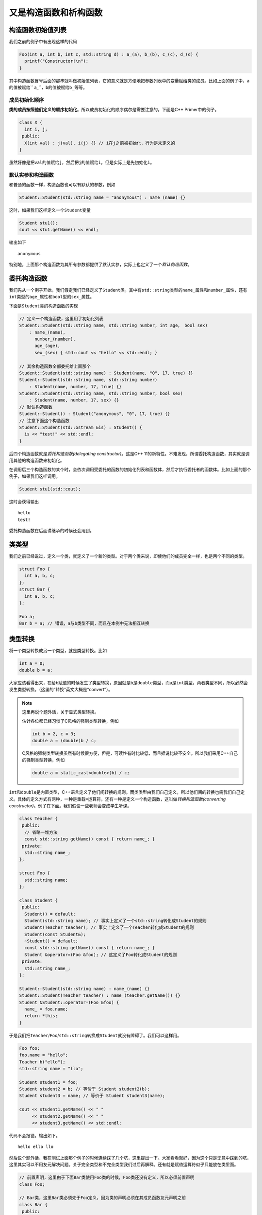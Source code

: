 又是构造函数和析构函数
=======================

构造函数初始值列表
---------------------------------

我们之前的例子中有出现这样的代码

.. code:: c++

    Foo(int a, int b, int c, std::string d) : a_(a), b_(b), c_(c), d_(d) {
      printf("Constructor!\n"); 
    }

..

其中构造函数冒号后面的那串就叫做初始值列表，它的意义就是方便地把参数列表中的变量赋给类的成员。比如上面的例子中，\ ``a``\的值被赋给\`` a_``\，\ ``b``\的值被赋给\ ``b_``\等等。

成员初始化顺序
:::::::::::::::::::::::::::::

\ **类的成员按照他们定义的顺序初始化**\。所以成员初始化的顺序偶尔是需要注意的。下面是C++ Primer中的例子。

.. code:: c++

    class X {
      int i, j;
     public:
      X(int val) : j(val), i(j) {} // i在j之前被初始化，行为是未定义的
    }

..

虽然好像是把\ ``val``\的值赋给\ ``j``\，然后把\ ``j``\的值赋给\ ``i``\，但是实际上是先初始化\ ``i``\。

默认实参和构造函数
::::::::::::::::::::::::::::::

和普通的函数一样，构造函数也可以有默认的参数，例如

.. code:: c++

    Student::Student(std::string name = "anonymous") : name_(name) {}

..

这时，如果我们这样定义一个\ ``Student``\变量

.. code:: c++

    Student stu1();
    cout << stu1.getName() << endl;

..

输出如下

::

    anonymous

..

特别地，上面那个构造函数为其所有参数都提供了默认实参，实际上也定义了一个\ *默认构造函数*\。

委托构造函数
---------------------------------

我们先从一个例子开始。我们假定我们已经定义了\ ``Student``\类。其中有\ ``std::string``\类型的\ ``name_``\属性和\ ``number_``\属性，还有\ ``int``\类型的\ ``age_``\属性和\ ``bool``\型的\ ``sex_``\属性。

下面是\ ``Student``\类的构造函数的实现

.. code::

    // 定义一个构造函数，这里用了初始化列表
    Student::Student(std::string name, std::string number, int age， bool sex) 
        : name_(name), 
          number_(number), 
          age_(age), 
          sex_(sex) { std::cout << "hello" << std::endl; }

    // 其余构造函数全部委托给上面那个
    Student::Student(std::string name) : Student(name, "0", 17, true) {}
    Student::Student(std::string name, std::string number) 
        : Student(name, number, 17, true) {}
    Student::Student(std::string name, std::string number, bool sex)
        : Student(name, number, 17, sex) {}
    // 默认构造函数
    Student::Student() : Student("anonymous", "0", 17, true) {}
    // 注意下面这个构造函数
    Student::Student(std::ostream &is) : Student() {
      is << "test!" << std::endl;
    }

..

后四个构造函数就是\ *委托构造函数(delegating constructor)*\。这是C++ 11的新特性。不难发现，所谓委托构造函数，其实就是调用其他的构造函数来初始化。

在调用后三个构造函数的某个时，会依次调用受委托的函数的初始化列表和函数体，然后才执行委托者的函数体。比如上面的那个例子，如果我们这样调用。

.. code::

    Student stu1(std::cout);

..

这时会获得输出

::

    hello
    test!

..

委托构造函数在后面讲继承的时候还会用到。

类类型
---------------------------------

我们之前已经说过，定义一个类，就定义了一个新的类型。对于两个类来说，即使他们的成员完全一样，也是两个不同的类型。

.. code:: c++

    struct Foo {
      int a, b, c;
    };
    struct Bar {
      int a, b, c;
    };

    Foo a;
    Bar b = a; // 错误，a与b类型不同，而且在本例中无法相互转换

..

类型转换
----------------------------------

将一个类型转换成另一个类型，就是类型转换。比如

.. code:: c++

    int a = 0;
    double b = a;

..

大家应该看得出来，在给b赋值的时候发生了类型转换，原因就是b是\ ``double``\类型，而a是\ ``int``\类型，两者类型不同，所以必然会发生类型转换。（这里的“转换”英文大概是“convert”）。

.. note::

    这里再说个题外话，关于显式类型转换。
    
    估计各位都已经习惯了C风格的强制类型转换，例如

    .. code:: c++

        int b = 2, c = 3;
        double a = (double)b / c;

    ..

    C风格的强制类型转换虽然有时候很方便，但是，可读性有时比较低，而且据说比较不安全。所以我们采用C++自己的强制类型转换，例如

    .. code:: c++

        double a = static_cast<double>(b) / c;

    ..

..

\ ``int``\和\ ``double``\是内置类型，C++语言定义了他们间转换的规则。而类类型由我们自己定义，所以他们间的转换也需我们自己定义。具体的定义方式有两种，一种是重载\ ``=``\运算符，还有一种是定义一个构造函数，这叫做\ *转换构造函数(converting constructor)*\。例子在下面。我们假设一些老师会变成学生听课。

.. code:: c++

    class Teacher {
     public:
      // 省略一堆方法
      const std::string getName() const { return name_; }
     private:
      std::string name_;
    };

    struct Foo {
      std::string name;
    };

    class Student {
     public:
      Student() = default;
      Student(std::string name); // 事实上定义了一个std::string转化成Student的规则
      Student(Teacher teacher); // 事实上定义了一个Teacher转化成Student的规则
      Student(const Student&);
      ~Student() = default;
      const std::string getName() const { return name_; }
      Student &operator=(Foo &foo); // 这定义了Foo转化成Student的规则
     private:
      std::string name_;
    };

    Student::Student(std::string name) : name_(name) {}
    Student::Student(Teacher teacher) : name_(teacher.getName()) {}
    Student &Student::operator=(Foo &foo) {
      name_ = foo.name;
      return *this;
    }

..

于是我们把\ ``Teacher``\/\ ``Foo``\/\ ``std::string``\转换成\ ``Student``\就没有障碍了。我们可以这样用。

.. code:: c++

    Foo foo;
    foo.name = "hello";
    Teacher b("ello");
    std::string name = "llo";

    Student student1 = foo;
    Student student2 = b; // 等价于 Student student2(b);
    Student student3 = name; // 等价于 Student student3(name);

    cout << student1.getName() << " " 
         << student2.getName() << " " 
         << student3.getName() << std::endl;
..

代码不会报错。输出如下。

::

    hello ello llo


..





然后说个题外话，我在测试上面那个例子的时候连续踩了几个坑，这里提出一下。大家看看就好，因为这个只是无意中踩到的坑，这里其实可以不用友元解决问题。关于完全类型和不完全类型我们过后再解释。还有就是赋值运算符似乎只能放在类里面。

.. code:: c++
    
    // 前置声明，这里由于下面Bar类使用Foo类的时候，Foo类还没有定义，所以必须前置声明
    class Foo;

    // Bar类，这里Bar类必须先于Foo定义，因为类的声明必须在其成员函数友元声明之前
    class Bar {
     public:
      Bar() = default;
      Bar(int a, int b, int c) : a_(a), b_(b), c_(c) {}
      const int getA() { return a_; }
      const int getB() { return b_; }
      const int getC() { return c_; }
      // 这里不能直接定义operator=，因为Foo还是不完全类型
      Bar &operator=(const Foo &b);
     private:
      int a_, b_, c_;
    };

    class Foo {
     public:
      // 友元，令Bar的operator=为友元
      // 还有一种写法是用"friend class Bar"使整个Bar类为友元，这样只需要声明好Bar类就行，而不需要考虑operator=是否已经定义的问题。
      friend Bar &Bar::operator=(const Foo &b);
      Foo() = default;
      Foo(int a, int b, int c) : a_(a), b_(b), c_(c) {}
      const int getA() { return a_; }
      const int getB() { return b_; }
      const int getC() { return c_; }
      Foo &operator=(const Foo &b) {
        a_ = b.a_;
        b_ = b.b_;
        c_ = b.c_;
        return *this;
      }
     private:
      int a_, b_, c_;
    };

    // 等Foo类定义完以后，才可以定义Bar中的operator=
    Bar &Bar::operator=(const Foo &b) {
      a_ = b.a_;
      b_ = b.b_;
      c_ = b.c_;
      return *this;
    }

    int main() {
      Foo a(10, 233, 100);
      Bar b;
      b = a;
      printf("%d %d %d\n", b.getA(), b.getB(), b.getC()); // 输出是10 233 100，没有问题
      return 0;
    }

..

